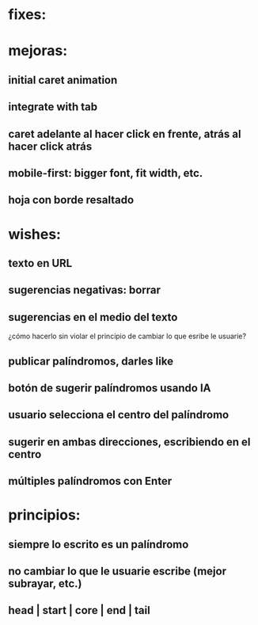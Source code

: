 * fixes:
* mejoras:
** initial caret animation
** integrate with tab
** caret adelante al hacer click en frente, atrás al hacer click atrás
** mobile-first: bigger font, fit width, etc.
** hoja con borde resaltado
* wishes:
** texto en URL
** sugerencias negativas: borrar
** sugerencias en el medio del texto
¿cómo hacerlo sin violar el principio de cambiar lo que esribe le usuarie?
** publicar palíndromos, darles like
** botón de sugerir palíndromos usando IA
** usuario selecciona el centro del palíndromo
** sugerir en ambas direcciones, escribiendo en el centro
** múltiples palíndromos con Enter
* principios:
** siempre lo escrito es un palíndromo
** no cambiar lo que le usuarie escribe (mejor subrayar, etc.)
** head | start | core | end | tail
